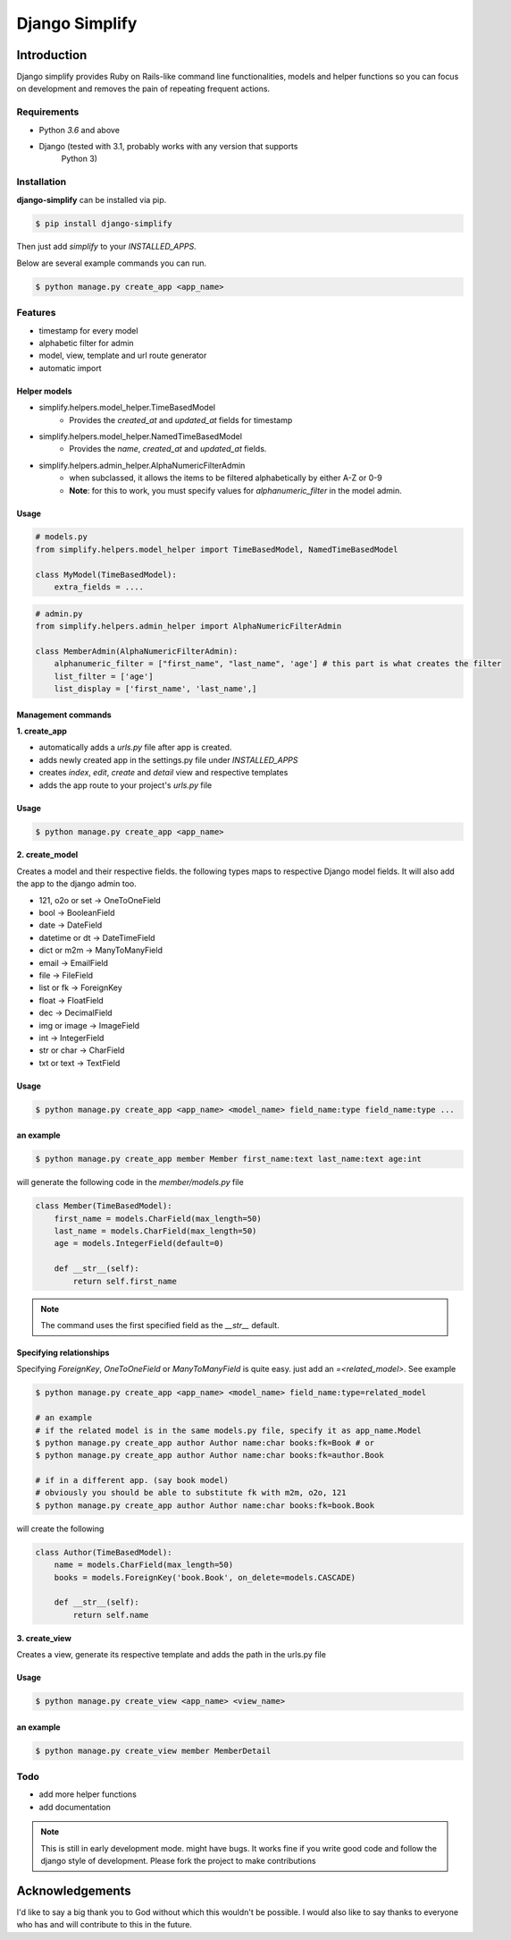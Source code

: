 =========================================
Django Simplify
=========================================


Introduction
=========================================


Django simplify provides Ruby on Rails-like command line functionalities, models and helper functions so you can focus on development and removes the pain of repeating frequent actions.

Requirements
--------------

* Python `3.6` and above
* Django (tested with 3.1, probably works with any version that supports
    Python 3)

Installation
---------------

**django-simplify** can be installed via pip.


.. code-block:: bash

    $ pip install django-simplify

    
Then just add `simplify` to your `INSTALLED_APPS`.


Below are several example commands you can run.

.. code-block:: bash

    $ python manage.py create_app <app_name>


Features
-----------

* timestamp for every model
* alphabetic filter for admin
* model, view, template and url route generator
* automatic import


Helper models
################

- simplify.helpers.model_helper.TimeBasedModel
    - Provides the `created_at` and `updated_at` fields for timestamp

- simplify.helpers.model_helper.NamedTimeBasedModel
    - Provides the `name`, `created_at` and `updated_at` fields.
  
- simplify.helpers.admin_helper.AlphaNumericFilterAdmin
    - when subclassed, it allows the items to be filtered alphabetically by either A-Z or 0-9
    - **Note**: for this to work, you must specify values for `alphanumeric_filter` in the model admin.


Usage
######

.. code-block:: python

  # models.py
  from simplify.helpers.model_helper import TimeBasedModel, NamedTimeBasedModel
  
  class MyModel(TimeBasedModel):
      extra_fields = ....



.. code-block:: python

  # admin.py
  from simplify.helpers.admin_helper import AlphaNumericFilterAdmin
  
  class MemberAdmin(AlphaNumericFilterAdmin):
      alphanumeric_filter = ["first_name", "last_name", 'age'] # this part is what creates the filter
      list_filter = ['age']
      list_display = ['first_name', 'last_name',]


Management commands
#########################

**1. create_app**

- automatically adds a `urls.py` file after app is created.
- adds newly created app in the settings.py file under `INSTALLED_APPS`
- creates `index`, `edit`, `create` and `detail` view and respective templates
- adds the app route to your project's `urls.py` file
    

Usage
###########

.. code-block:: bash

    $ python manage.py create_app <app_name>


**2. create_model**

Creates a model and their respective fields. the following types maps to respective Django model fields. It will also add the app to the django admin too.


- 121, o2o or set -> OneToOneField
- bool -> BooleanField
- date -> DateField
- datetime or dt -> DateTimeField
- dict or m2m -> ManyToManyField
- email -> EmailField
- file -> FileField
- list or fk -> ForeignKey
- float -> FloatField
- dec -> DecimalField
- img or image -> ImageField
- int -> IntegerField
- str or char -> CharField
- txt or text -> TextField
    

Usage
########

.. code-block:: bash

    $ python manage.py create_app <app_name> <model_name> field_name:type field_name:type ... 


an example
###########

.. code-block:: bash

    $ python manage.py create_app member Member first_name:text last_name:text age:int


will generate the following code in the `member/models.py` file

.. code-block:: python

    class Member(TimeBasedModel):
        first_name = models.CharField(max_length=50)
        last_name = models.CharField(max_length=50)
        age = models.IntegerField(default=0)

        def __str__(self):
            return self.first_name


.. note:: The command uses the first specified field as the `__str__` default.


Specifying relationships
###########################

Specifying `ForeignKey`, `OneToOneField` or `ManyToManyField` is quite easy. just add an `=<related_model>`. See example

.. code-block:: bash

    $ python manage.py create_app <app_name> <model_name> field_name:type=related_model

    # an example
    # if the related model is in the same models.py file, specify it as app_name.Model
    $ python manage.py create_app author Author name:char books:fk=Book # or   
    $ python manage.py create_app author Author name:char books:fk=author.Book 

    # if in a different app. (say book model)
    # obviously you should be able to substitute fk with m2m, o2o, 121
    $ python manage.py create_app author Author name:char books:fk=book.Book 


will create the following

.. code-block:: bash

    class Author(TimeBasedModel):
        name = models.CharField(max_length=50)
        books = models.ForeignKey('book.Book', on_delete=models.CASCADE)

        def __str__(self):
            return self.name



**3. create_view**

Creates a view, generate its respective template and adds the path in the urls.py file

Usage
########

.. code-block:: bash

    $ python manage.py create_view <app_name> <view_name> 


an example
###########

.. code-block:: bash

    $ python manage.py create_view member MemberDetail


    
Todo
-----

- add more helper functions
- add documentation


.. note:: 

    This is still in early development mode. might have bugs. It works fine if you write good code and follow the django style of development. Please fork the project to make contributions


Acknowledgements
================

I'd like to say a big thank you to God without which this wouldn't be possible. I would also like to say thanks to everyone who has and will contribute to this in the future.
